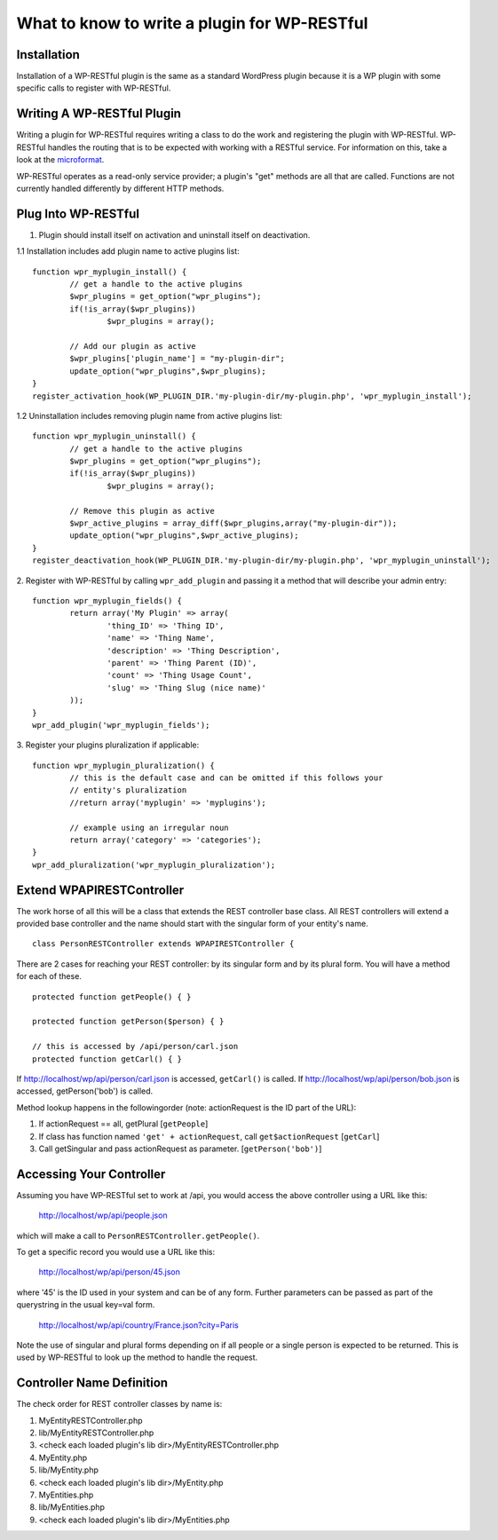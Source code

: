 =============================================
What to know to write a plugin for WP-RESTful
=============================================

Installation
------------
Installation of a WP-RESTful plugin is the same as a standard WordPress plugin
because it is a WP plugin with some specific calls to register with WP-RESTful.

Writing A WP-RESTful Plugin
---------------------------
Writing a plugin for WP-RESTful requires writing a class to do the work and
registering the plugin with WP-RESTful. WP-RESTful handles the routing that is
to be expected with working with a RESTful service. For information on this,
take a look at the microformat_.

WP-RESTful operates as a read-only service provider; a plugin's "get" methods
are all that are called. Functions are not currently handled differently by
different HTTP methods.

Plug Into WP-RESTful
--------------------

1.	Plugin should install itself on activation and uninstall itself on
	deactivation.
1.1	Installation includes add plugin name to active plugins list:
::
	function wpr_myplugin_install() {
		// get a handle to the active plugins
		$wpr_plugins = get_option("wpr_plugins");
		if(!is_array($wpr_plugins))
			$wpr_plugins = array();
		
		// Add our plugin as active
		$wpr_plugins['plugin_name'] = "my-plugin-dir";
		update_option("wpr_plugins",$wpr_plugins);
	}
	register_activation_hook(WP_PLUGIN_DIR.'my-plugin-dir/my-plugin.php', 'wpr_myplugin_install');

1.2	Uninstallation includes removing plugin name from active plugins list:
::
	function wpr_myplugin_uninstall() {
		// get a handle to the active plugins
		$wpr_plugins = get_option("wpr_plugins");
		if(!is_array($wpr_plugins))
			$wpr_plugins = array();
		
		// Remove this plugin as active
		$wpr_active_plugins = array_diff($wpr_plugins,array("my-plugin-dir"));
		update_option("wpr_plugins",$wpr_active_plugins);
	}
	register_deactivation_hook(WP_PLUGIN_DIR.'my-plugin-dir/my-plugin.php', 'wpr_myplugin_uninstall');

2.	Register with WP-RESTful by calling ``wpr_add_plugin`` and passing it a method that will describe your admin entry:
::
	function wpr_myplugin_fields() {
		return array('My Plugin' => array(
			'thing_ID' => 'Thing ID',
			'name' => 'Thing Name',
			'description' => 'Thing Description',
			'parent' => 'Thing Parent (ID)',
			'count' => 'Thing Usage Count',
			'slug' => 'Thing Slug (nice name)'
		));
	}
	wpr_add_plugin('wpr_myplugin_fields');

3.	Register your plugins pluralization if applicable:
::
	function wpr_myplugin_pluralization() {
		// this is the default case and can be omitted if this follows your
		// entity's pluralization
		//return array('myplugin' => 'myplugins');
		
		// example using an irregular noun
		return array('category' => 'categories');
	}
	wpr_add_pluralization('wpr_myplugin_pluralization');

Extend WPAPIRESTController
--------------------------
The work horse of all this will be a class that extends the REST controller base
class. All REST controllers will extend a provided base controller and the name
should start with the singular form of your entity's name.
::
	class PersonRESTController extends WPAPIRESTController {

There are 2 cases for reaching your REST controller: by its singular form and by
its plural form. You will have a method for each of these.
::
	protected function getPeople() { }
	
	protected function getPerson($person) { }
	
	// this is accessed by /api/person/carl.json
	protected function getCarl() { }

If http://localhost/wp/api/person/carl.json is accessed, ``getCarl()`` is called.
If http://localhost/wp/api/person/bob.json is accessed, getPerson('bob') is
called.

Method lookup happens in the followingorder (note: actionRequest is the ID part
of the URL):

1. If actionRequest == all, getPlural [``getPeople``]
2. If class has function named ``'get' + actionRequest``, call ``get$actionRequest`` [``getCarl``]
3. Call getSingular and pass actionRequest as parameter. [``getPerson('bob')``]

Accessing Your Controller
-------------------------
Assuming you have WP-RESTful set to work at /api, you would access the above
controller using a URL like this:

	http://localhost/wp/api/people.json

which will make a call to ``PersonRESTController.getPeople()``.

To get a specific record you would use a URL like this:

	http://localhost/wp/api/person/45.json

where '45' is the ID used in your system and can be of any form. Further
parameters can be passed as part of the querystring in the usual key=val form.

	http://localhost/wp/api/country/France.json?city=Paris

Note the use of singular and plural forms depending on if all people or a single
person is expected to be returned. This is used by WP-RESTful to look up the
method to handle the request.

Controller Name Definition
--------------------------
The check order for REST controller classes by name is:

1. MyEntityRESTController.php
2. lib/MyEntityRESTController.php
3. <check each loaded plugin's lib dir>/MyEntityRESTController.php
4. MyEntity.php
5. lib/MyEntity.php
6. <check each loaded plugin's lib dir>/MyEntity.php
7. MyEntities.php
8. lib/MyEntities.php
9. <check each loaded plugin's lib dir>/MyEntities.php

.. _microformat: http://microformats.org/wiki/rest